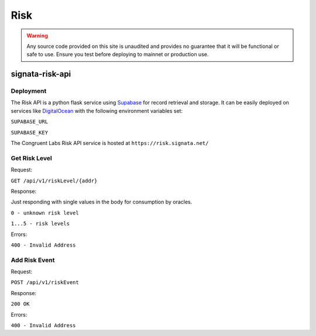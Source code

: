 ====
Risk
====

.. autosummary::
   :toctree: generated

.. warning::

   Any source code provided on this site is unaudited and provides no guarantee that it will be functional or safe to use. Ensure you
   test before deploying to mainnet or production use.

----------------
signata-risk-api
----------------

Deployment
^^^^^^^^^^

The Risk API is a python flask service using `Supabase <supabase.com>`_ for record retrieval and storage. It can be easily deployed on services like `DigitalOcean <https://m.do.co/c/7802e11be119>`_ with the following environment variables set:

``SUPABASE_URL``

``SUPABASE_KEY``

The Congruent Labs Risk API service is hosted at ``https://risk.signata.net/``

Get Risk Level
^^^^^^^^^^^^^^

Request:

``GET /api/v1/riskLevel/{addr}``

Response:

Just responding with single values in the body for consumption by oracles.

``0 - unknown risk level``

``1...5 - risk levels``

Errors:

``400 - Invalid Address``


Add Risk Event
^^^^^^^^^^^^^^

Request:

``POST /api/v1/riskEvent``

.. code-block:: json
    {
        "address": string, # the address of the identity to add
        "device_thumbprint": string, # deterministic thumbprint of the requestor's device thumbprint
        "geolocation_thumbprint": string, # deterministic thumbprint of the requestor's geolocation country
        "access_type": string, # type of the access event, e.g. "standard" or "privileged"
        "reported_by": string # the name of the reporting service, e.g. "signata-idp"
    }

Response:

``200 OK``

Errors:

``400 - Invalid Address``

